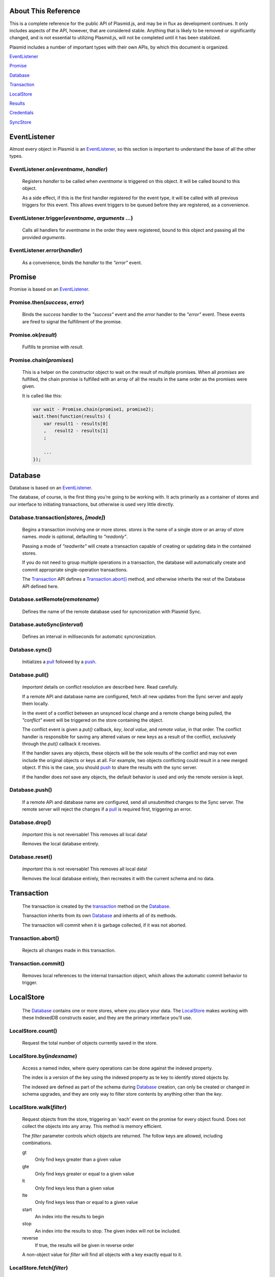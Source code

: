 About This Reference
####################

This is a complete reference for the public API of Plasmid.js, and may be in flux
as development continues. It only includes aspects of the API, however, that are
considered stable. Anything that is likely to be removed or significantly changed,
and is not essential to utilizing Plasmid.js, will not be completed until it has
been stabilized.

Plasmid includes a number of important types with their own APIs, by which this
document is organized.

EventListener_

Promise_

Database_

Transaction_

LocalStore_

Results_

Credentials_

SyncStore_

EventListener
#############

Almost every object in Plasmid is an EventListener_, so this section is important
to understand the base of all the other types.

EventListener.on(`eventname`, `handler`)
----------------------------------------

    Registers `handler` to be called when `eventname` is triggered on this object.
    It will be called bound to this object.

    As a side effect, if this is the first handler registered for the event type,
    it will be called with all previous triggers for this event. This allows event
    triggers to be queued before they are registered, as a convenience.

EventListener.trigger(`eventname`, `arguments ...`)
---------------------------------------------------

    Calls all handlers for `eventname` in the order they were registered, bound to
    this object and passing all the provided `arguments`.

EventListener.error(`handler`)
------------------------------

    As a convenience, binds the `handler` to the `"error"` event.

Promise
#######

Promise is based on an EventListener_.

Promise.then(`success`, `error`)
--------------------------------

    Binds the `success` handler to the `"success"` event and the `error` handler to
    the `"error"` event. These events are fired to signal the fulfillment of the promise.

Promise.ok(`result`)
--------------------

    Fulfills te promise with `result`.

Promise.chain(`promises`)
-------------------------

    This is a helper on the constructor object to wait on the result of multiple
    promises. When all `promises` are fulfilled, the chain promise is fulfilled with an
    array of all the results in the same order as the promises were given.

    It is called like this:

    .. sourcecode:: javascript

        var wait - Promise.chain(promise1, promise2);
        wait.then(function(results) {
            var result1 - results[0]
            ,   result2 - results[1]
            ;

            ...
        });

Database
########

Database is based on an EventListener_.

The database, of course, is the first thing you're going to be working with. It acts
primarily as a container of stores and our interface to initiating transactions, but
otherwise is used very little directly.

.. _transaction:

Database.transaction(`stores`, `[mode]`)
----------------------------------------

    Begins a transaction involving one or more stores. `stores` is the name of a single
    store or an array of store names. `mode` is optional, defaulting to `"readonly"`.

    Passing a mode of `"readwrite"` will create a transaction capable of creating or
    updating data in the contained stores.

    If you do not need to group multiple operations in a transaction, the database will
    automatically create and commit appropriate single-operation transactions.

    The Transaction_ API defines a `Transaction.abort()`_ method, and otherwise inherits
    the rest of the Database API defined here.

Database.setRemote(`remotename`)
--------------------------------

    Defines the name of the remote database used for syncronization with Plasmid Sync.

Database.autoSync(`interval`)
-----------------------------

    Defines an interval in milliseconds for automatic syncronization.

Database.sync()
---------------

    Initializes a pull_ followed by a push_.


.. _pull:

Database.pull()
---------------

    *Important* details on conflict resolution are described here. Read carefully.

    If a remote API and database name are configured, fetch all new updates from the Sync
    server and apply them locally.

    In the event of a conflict between an unsynced local change and a remote change being
    pulled, the `"conflict"` event will be triggered on the store containing the object.

    The conflict event is given a `put()` callback, `key`, `local value`, and
    `remote value`, in that order. The conflict handler is responsible for saving any altered
    values or new keys as a result of the conflict, exclusively through the `put()` callback
    it receives.

    If the handler saves any objects, these objects will be the sole results of the conflict
    and may not even include the original objects or keys at all. For example, two objects
    conflicting could result in a new merged object. If this is the case, you should push_
    to share the results with the sync server.

    If the handler does *not* save any objects, the default behavior is used and only the
    remote version is kept.

.. _push:

Database.push()
---------------

    If a remote APi and database name are configured, send all unsubmitted changes to the
    Sync server. The remote server will reject the changes if a pull_ is required first,
    triggering an error.

Database.drop()
---------------

    *Important* this is not reversable! This removes all local data!

    Removes the local database entirely.

Database.reset()
----------------

    *Important* this is not reversable! This removes all local data!

    Removes the local database entirely, then recreates it with the current schema and no
    data.


Transaction
###########

    The transaction is created by the transaction_ method on the Database_.

    Transaction inherits from its own Database_ and inherits all of its methods.

    The transaction will commit when it is garbage collected, if it was not aborted.

Transaction.abort()
-------------------

    Rejects all changes made in this transaction.

Transaction.commit()
--------------------

    Removes local references to the internal transaction object, which allows the
    automatic commit behavior to trigger.

LocalStore
##########

    The Database_ contains one or more stores, where you place your data. The
    LocalStore_ makes working with these IndexedDB constructs easier, and they are the
    primary interface you'll use.

LocalStore.count()
------------------

    Request the total number of objects currently saved in the store.

LocalStore.by(`indexname`)
--------------------------

    Access a named index, where query operations can be done against the indexed property.

    The index is a version of the key using the indexed property as te key to identify stored
    objects by.

    The indexed are defined as part of the schema during Database_ creation,
    can only be created or changed in schema upgrades, and they are only way to
    filter store contents by anything other than the `key`.

LocalStore.walk(`filter`)
-------------------------

    Request objects from the store, triggering an 'each' event on the promise for every
    object found. Does not collect the objects into any array. This method is memory efficient.

    The `filter` parameter controls which objects are returned. The follow keys are allowed,
    including combinations.

    gt
        Only find keys greater than a given value
    gte
        Only find keys greater or equal to a given value
    lt
        Only find keys less than a given value
    lte
        Only find keys less than or equal to a given value
    start
        An index into the results to begin
    stop
        An index into the results to stop. The given index will not be included.
    reverse
        If true, the results will be given in reverse order

    A non-object value for `filter` will find all objects with a key exactly equal to it.

LocalStore.fetch(`filter`)
--------------------------

    Request an array of all objects in the store, accepting the same `filter` parameter
    as the `walk()` method above.

    The result is an array of objects with `key` and `value` properties, with a single method
    `next()` which, if fetch() had been called with `start` and `stop` parameters, will fetch
    the next page of results.

LocalStore.add(`key`, `value`)
------------------------------

    Saves a value in the store, and fails if a value with the same key exists.

    The new value is queued for the next push_.

LocalStore.put(`key`, `value`)
------------------------------

    Saves a value in the store, and replaces any value currently stored at the
    same key.

    The new value is queued for the next push_.

LocalStore.putmany(`many`)
--------------------------

    If you need to update many objects together, this method is helpful. It
    takes an array of objects with `key` and `value` properties, and puts all of
    them into the store in a single transaction.

    There is no varient to "add many", however.

Results
#######

    Stores results from a fetch() call, and allows a number of useful operations on them.

Results.watch()
---------------

    When the source store is updated, update the resutl set with new data.

Results.refresh()
-----------------

    Repeat the query and update the results with current data.

Results.addLimit(n)
-------------------

    Increase the limit on the number of results to object, and load the new items.

    NOTE: Because this refreshes the query, even existing results from the original limit
    could change.

Results.next()
--------------

    Shift to the next page of results, of the same length as the current.

    Causes a NoSuchPage error, if this results in no data.

Results.previous()
------------------

    Shift to the previous page of results, of the same length as the current.

    Causes a NoSuchPage error, if this results in no data.

SyncStore
#########

    The SyncStore offers no special API for public use, but implements some internal
    pieces to coordinate push_ and pull_ requests with the Database_.

Credentials
###########

    Access and secret token pairs are housed in a Credentials_ object.

Credentials.self_cred()
-----------------------

    The credentials will from this point forward authenticate API requests with themselves.

    Credentials are used for all interactions with the Plasmid Sync service, including
    API calls to inspect the permissions a particular set of credentials has. For this
    reason, it may be common to make credential requests authenticated with another pair.

    For example, an initial account is created for a user by creating their new Device
    Credentials with a pair of Bootstrap Credentials.

    Self Credentials are both the actor and target of their own API calls.

Credentials.complete()
----------------------

    Identifies the credentials as including a secret token, or only an access token.

    Returns `true` or `false`.

Credentials.list()
------------------

    Fetches a list of permissions granted to these credentials.

Credentials.grant(`resource`, `permission`, `value`)
----------------------------------------------------

    Grant new permissions to these credentials.

    This method is obviously useless for Self-authenticating Credentials, as they can only
    grant permissions they already have.

    Any credentials may be grant any of their own permissions to another credentials pair.

    Full explaination of permissions will be added in a separate document.

Credentials.create(`type`)
--------------------------

    Creates a new set of credentials, and populates this object with the new access and secret.

    For example, this would create a new Device Credential Pair, authenticated with Bootstrap
    Credentials capable only of creating new accounts.

    .. sourcecode:: javascript

        bootstrap_credentials = new plasmid.Credentials({
            access: "guest-creator",
            secret: "knock-knock"
        });
        my_credentials = new Credentials({
            credentials: bootstrap_credentials,
        });
        my_credentials.create('guest')
        .then(function(data) {
            console.log("I have a new access token: " + data.access);
            console.log("And a new remote database to sync with: " + data.dbname);
            console.log("But, I'm not telling you the value of data.secret");

            // Remember the credentials to re-use later, and set the new remote name

            self.meta.put('credentials', {
                access: data.access,
                secret: data.secret,
                dbname: data.dbname,
            });
            database.setRemote(data.dbname);
        })

